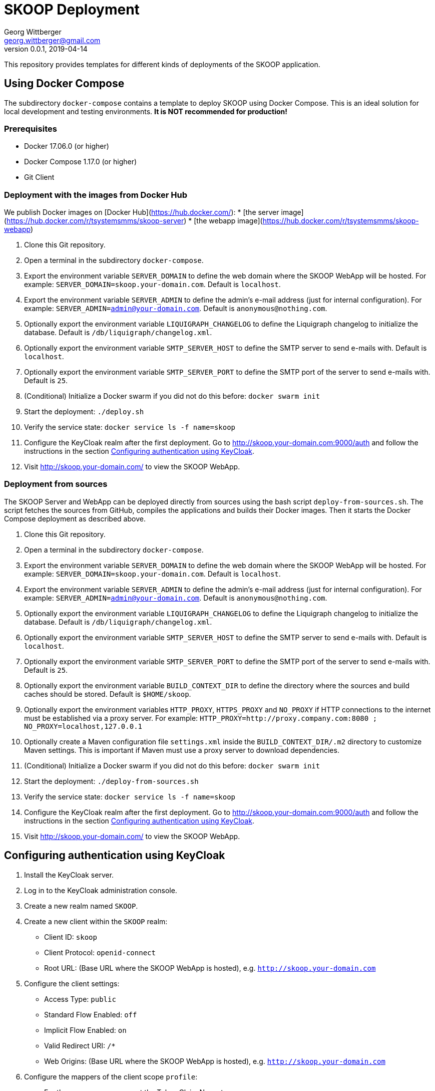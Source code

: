 = SKOOP Deployment
Georg Wittberger <georg.wittberger@gmail.com>
v0.0.1, 2019-04-14

This repository provides templates for different kinds of deployments of the SKOOP application.

== Using Docker Compose

The subdirectory `docker-compose` contains a template to deploy SKOOP using Docker Compose. This is an ideal solution for local development and testing environments. *It is NOT recommended for production!*

=== Prerequisites

* Docker 17.06.0 (or higher)
* Docker Compose 1.17.0 (or higher)
* Git Client

=== Deployment with the images from Docker Hub

We publish Docker images on [Docker Hub](https://hub.docker.com/):
* [the server image](https://hub.docker.com/r/tsystemsmms/skoop-server)
* [the webapp image](https://hub.docker.com/r/tsystemsmms/skoop-webapp)

. Clone this Git repository.
. Open a terminal in the subdirectory `docker-compose`.
. Export the environment variable `SERVER_DOMAIN` to define the web domain where the SKOOP WebApp will be hosted. For example: `SERVER_DOMAIN=skoop.your-domain.com`. Default is `localhost`.
. Export the environment variable `SERVER_ADMIN` to define the admin's e-mail address (just for internal configuration). For example: `SERVER_ADMIN=admin@your-domain.com`. Default is `anonymous@nothing.com`.
. Optionally export the environment variable `LIQUIGRAPH_CHANGELOG` to define the Liquigraph changelog to initialize the database. Default is `/db/liquigraph/changelog.xml`.
. Optionally export the environment variable `SMTP_SERVER_HOST` to define the SMTP server to send e-mails with. Default is `localhost`.
. Optionally export the environment variable `SMTP_SERVER_PORT` to define the SMTP port of the server to send e-mails with. Default is `25`.
. (Conditional) Initialize a Docker swarm if you did not do this before: `docker swarm init`
. Start the deployment: `./deploy.sh`
. Verify the service state: `docker service ls -f name=skoop`
. Configure the KeyCloak realm after the first deployment. Go to http://skoop.your-domain.com:9000/auth and follow the instructions in the section <<Configuring authentication using KeyCloak>>.
. Visit http://skoop.your-domain.com/ to view the SKOOP WebApp.

=== Deployment from sources

The SKOOP Server and WebApp can be deployed directly from sources using the bash script `deploy-from-sources.sh`. The script fetches the sources from GitHub, compiles the applications and builds their Docker images. Then it starts the Docker Compose deployment as described above.

. Clone this Git repository.
. Open a terminal in the subdirectory `docker-compose`.
. Export the environment variable `SERVER_DOMAIN` to define the web domain where the SKOOP WebApp will be hosted. For example: `SERVER_DOMAIN=skoop.your-domain.com`. Default is `localhost`.
. Export the environment variable `SERVER_ADMIN` to define the admin's e-mail address (just for internal configuration). For example: `SERVER_ADMIN=admin@your-domain.com`. Default is `anonymous@nothing.com`.
. Optionally export the environment variable `LIQUIGRAPH_CHANGELOG` to define the Liquigraph changelog to initialize the database. Default is `/db/liquigraph/changelog.xml`.
. Optionally export the environment variable `SMTP_SERVER_HOST` to define the SMTP server to send e-mails with. Default is `localhost`.
. Optionally export the environment variable `SMTP_SERVER_PORT` to define the SMTP port of the server to send e-mails with. Default is `25`.
. Optionally export the environment variable `BUILD_CONTEXT_DIR` to define the directory where the sources and build caches should be stored. Default is `$HOME/skoop`.
. Optionally export the environment variables `HTTP_PROXY`, `HTTPS_PROXY` and `NO_PROXY` if HTTP connections to the internet must be established via a proxy server. For example: `HTTP_PROXY=http://proxy.company.com:8080 ; NO_PROXY=localhost,127.0.0.1`
. Optionally create a Maven configuration file `settings.xml` inside the `BUILD_CONTEXT_DIR/.m2` directory to customize Maven settings. This is important if Maven must use a proxy server to download dependencies.
. (Conditional) Initialize a Docker swarm if you did not do this before: `docker swarm init`
. Start the deployment: `./deploy-from-sources.sh`
. Verify the service state: `docker service ls -f name=skoop`
. Configure the KeyCloak realm after the first deployment. Go to http://skoop.your-domain.com:9000/auth and follow the instructions in the section <<Configuring authentication using KeyCloak>>.
. Visit http://skoop.your-domain.com/ to view the SKOOP WebApp.

== Configuring authentication using KeyCloak

. Install the KeyCloak server.
. Log in to the KeyCloak administration console.
. Create a new realm named `SKOOP`.
. Create a new client within the `SKOOP` realm:
  * Client ID: `skoop`
  * Client Protocol: `openid-connect`
  * Root URL: (Base URL where the SKOOP WebApp is hosted), e.g. `http://skoop.your-domain.com`
. Configure the client settings:
  * Access Type: `public`
  * Standard Flow Enabled: `off`
  * Implicit Flow Enabled: `on`
  * Valid Redirect URI: `/*`
  * Web Origins: (Base URL where the SKOOP WebApp is hosted), e.g. `http://skoop.your-domain.com`
. Configure the mappers of the client scope `profile`:
  * For the mapper `username` set the Token Claim Name to `user_name`
. Configure users and groups as needed.

== License

https://opensource.org/licenses/MIT[MIT]
